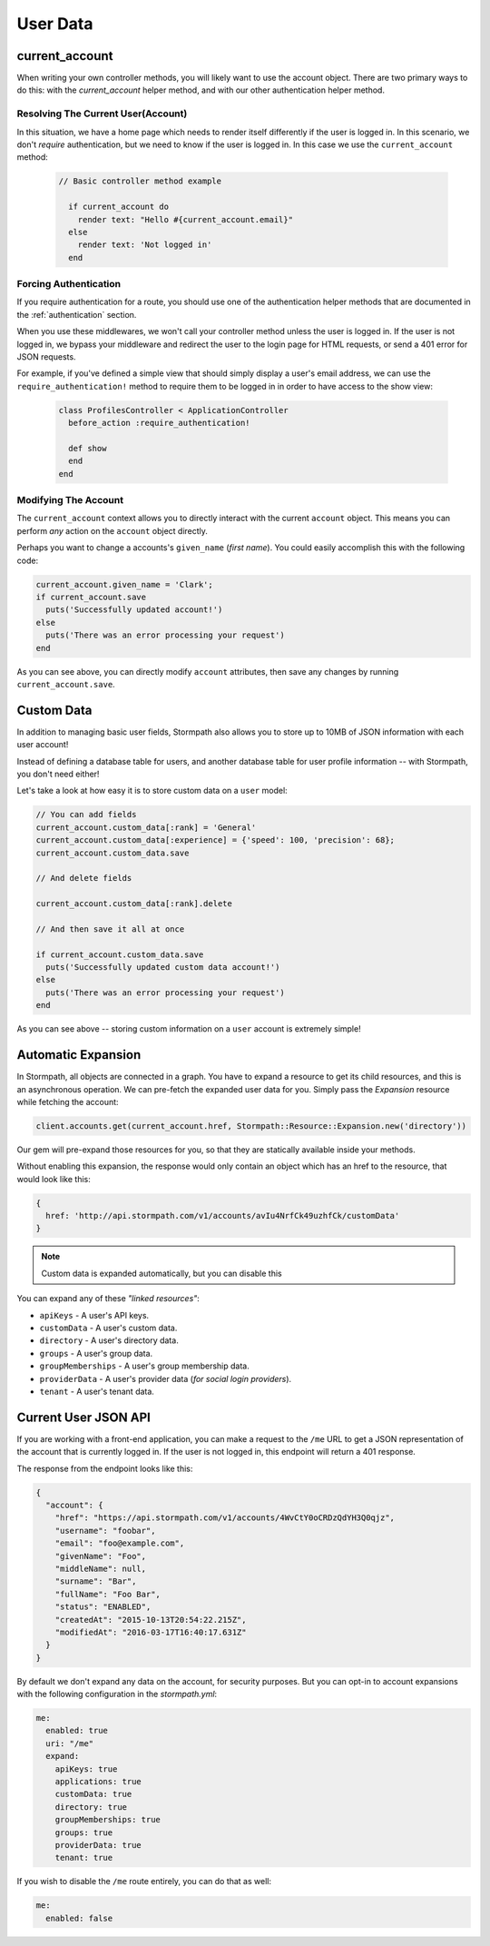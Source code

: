 .. _user_data:

User Data
=========


current_account
---------------

When writing your own controller methods, you will likely want to use
the account object. There are two primary ways to do this: with the `current_account`
helper method, and with our other authentication helper method.

Resolving The Current User(Account)
....................................

In this situation, we have a home page which needs to render itself differently
if the user is logged in.  In this scenario, we don't *require* authentication,
but we need to know if the user is logged in.  In this case we use the
``current_account`` method:

  .. code-block:: ruby

    // Basic controller method example

      if current_account do
        render text: "Hello #{current_account.email}"
      else
        render text: 'Not logged in'
      end


Forcing Authentication
......................

If you require authentication for a route, you should use one of the
authentication helper methods that are documented in the
:ref:`authentication` section.

When you use these middlewares, we won't call your controller method unless the
user is logged in.  If the user is not logged in, we bypass your middleware and
redirect the user to the login page for HTML requests, or send a 401 error for
JSON requests.

For example, if you've defined a simple view that should simply display a user's
email address, we can use the ``require_authentication!`` method to require them to be
logged in in order to have access to the show view:

  .. code-block:: ruby

      class ProfilesController < ApplicationController
        before_action :require_authentication!

        def show
        end
      end


Modifying The Account
......................

The ``current_account`` context allows you to directly interact with the current
``account`` object.  This means you can perform *any* action on the ``account`` object
directly.

Perhaps you want to change a accounts's ``given_name`` (*first name*).  You could
easily accomplish this with the following code:

.. code-block:: ruby

    current_account.given_name = 'Clark';
    if current_account.save
      puts('Successfully updated account!')
    else
      puts('There was an error processing your request')
    end

As you can see above, you can directly modify ``account`` attributes, then
save any changes by running ``current_account.save``.


Custom Data
-----------

In addition to managing basic user fields, Stormpath also allows you to store
up to 10MB of JSON information with each user account!

Instead of defining a database table for users, and another database table for
user profile information -- with Stormpath, you don't need either!

Let's take a look at how easy it is to store custom data on a ``user``
model:

.. code-block:: ruby

    // You can add fields
    current_account.custom_data[:rank] = 'General'
    current_account.custom_data[:experience] = {'speed': 100, 'precision': 68};
    current_account.custom_data.save

    // And delete fields

    current_account.custom_data[:rank].delete

    // And then save it all at once

    if current_account.custom_data.save
      puts('Successfully updated custom data account!')
    else
      puts('There was an error processing your request')
    end

As you can see above -- storing custom information on a ``user`` account is
extremely simple!


Automatic Expansion
-------------------

In Stormpath, all objects are connected in a graph.  You
have to expand a resource to get its child resources, and this
is an asynchronous operation.  We can pre-fetch the expanded
user data for you.  Simply pass the `Expansion` resource while fetching the account:

.. code-block:: ruby

    client.accounts.get(current_account.href, Stormpath::Resource::Expansion.new('directory'))


Our gem will pre-expand those resources for you, so that
they are statically available inside your methods.

Without enabling this expansion, the response would only contain
an object which has an href to the resource, that would look
like this:

.. code-block:: javascript

    {
      href: 'http://api.stormpath.com/v1/accounts/avIu4NrfCk49uzhfCk/customData'
    }

.. note::

 Custom data is expanded automatically, but you can disable this

You can expand any of these *"linked resources"*:

- ``apiKeys`` - A user's API keys.
- ``customData`` - A user's custom data.
- ``directory`` - A user's directory data.
- ``groups`` - A user's group data.
- ``groupMemberships`` - A user's group membership data.
- ``providerData`` - A user's provider data (*for social login providers*).
- ``tenant`` - A user's tenant data.

.. _me_api:

Current User JSON API
---------------------

If you are working with a front-end application, you can make a request to the
``/me`` URL to get a JSON representation of the account that is currently
logged in.  If the user is not logged in, this endpoint will return a 401
response.

The response from the endpoint looks like this:

.. code-block:: javascript

  {
    "account": {
      "href": "https://api.stormpath.com/v1/accounts/4WvCtY0oCRDzQdYH3Q0qjz",
      "username": "foobar",
      "email": "foo@example.com",
      "givenName": "Foo",
      "middleName": null,
      "surname": "Bar",
      "fullName": "Foo Bar",
      "status": "ENABLED",
      "createdAt": "2015-10-13T20:54:22.215Z",
      "modifiedAt": "2016-03-17T16:40:17.631Z"
    }
  }

By default we don't expand any data on the account, for security purposes.  But
you can opt-in to account expansions with the following configuration in the *stormpath.yml*:

.. code-block:: ruby

    me:
      enabled: true
      uri: "/me"
      expand:
        apiKeys: true
        applications: true
        customData: true
        directory: true
        groupMemberships: true
        groups: true
        providerData: true
        tenant: true

If you wish to disable the ``/me`` route entirely, you can do that as well:

.. code-block:: ruby

    me:
      enabled: false


.. _Account Object: https://docs.stormpath.com/ruby/quickstart/
.. _Stormpath Ruby SDK: https://github.com/stormpath/stormpath-sdk-ruby
